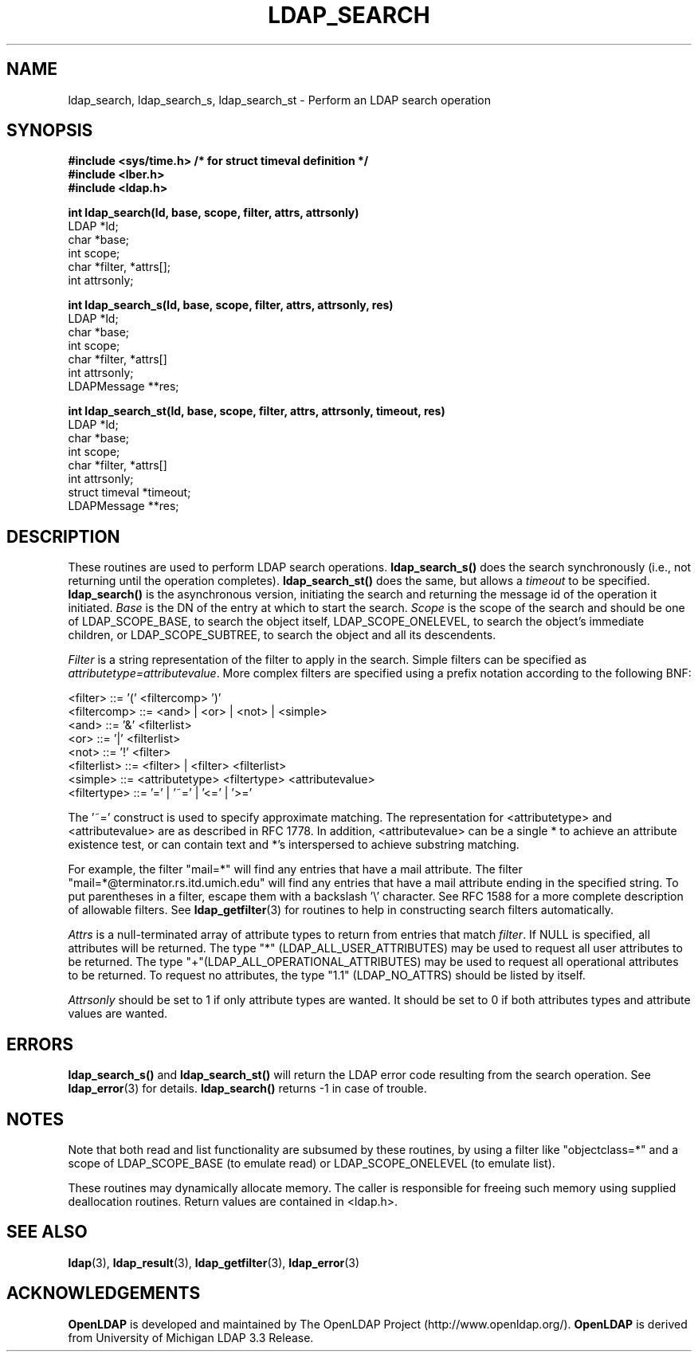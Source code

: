 .TH LDAP_SEARCH 3 "25 July 1999" "OpenLDAP LDVERSION"
.SH NAME
ldap_search, ldap_search_s, ldap_search_st \- Perform an LDAP search operation
.SH SYNOPSIS
.nf
.ft B
#include <sys/time.h> /* for struct timeval definition */
#include <lber.h>
#include <ldap.h>
.LP
.ft B
int ldap_search(ld, base, scope, filter, attrs, attrsonly)
.ft
LDAP *ld;
char *base;
int scope;
char *filter, *attrs[];
int attrsonly;
.LP
.ft B
int ldap_search_s(ld, base, scope, filter, attrs, attrsonly, res)
.ft
LDAP *ld;
char *base;
int scope;
char *filter, *attrs[]
int attrsonly;
LDAPMessage **res;
.LP
.ft B
int ldap_search_st(ld, base, scope, filter, attrs, attrsonly, timeout, res)
.ft
LDAP *ld;
char *base;
int scope;
char *filter, *attrs[]
int attrsonly;
struct timeval *timeout;
LDAPMessage **res;
.SH DESCRIPTION
These routines are used to perform LDAP search operations.
.B ldap_search_s()
does the search synchronously (i.e., not
returning until the operation completes).
.B ldap_search_st()
does
the same, but allows a \fItimeout\fP to be specified.
.B ldap_search()
is the asynchronous version, initiating the search and returning
the message id of the operation it initiated.
\fIBase\fP is the DN of the entry at which to start the search.
\fIScope\fP is the scope of the search and should be one of LDAP_SCOPE_BASE,
to search the object itself,
LDAP_SCOPE_ONELEVEL, to search the object's immediate children,
or LDAP_SCOPE_SUBTREE, to search the object and all its descendents.
.LP
\fIFilter\fP is a string
representation of the filter to apply in the search.  Simple filters
can be specified as \fIattributetype=attributevalue\fP.  More complex
filters are specified using a prefix notation according to the following
BNF:
.LP
.nf
        <filter> ::= '(' <filtercomp> ')'
        <filtercomp> ::= <and> | <or> | <not> | <simple>
        <and> ::= '&' <filterlist>
        <or> ::= '|' <filterlist>
        <not> ::= '!' <filter>
        <filterlist> ::= <filter> | <filter> <filterlist>
        <simple> ::= <attributetype> <filtertype> <attributevalue>
        <filtertype> ::= '=' | '~=' | '<=' | '>='
.fi
.LP
The '~=' construct is used to specify approximate matching.  The
representation for <attributetype> and <attributevalue> are as
described in RFC 1778.  In addition, <attributevalue> can be a single *
to achieve an attribute existence test, or can contain text and *'s
interspersed to achieve substring matching.
.LP
For example, the filter "mail=*" will find any entries that have a mail
attribute.  The filter "mail=*@terminator.rs.itd.umich.edu" will find
any entries that have a mail attribute ending in the specified string.
To put parentheses in a filter, escape them with a backslash '\\'
character.  See RFC 1588 for a more complete description of allowable
filters.  See
.BR ldap_getfilter (3)
for routines to help in constructing search filters automatically.
.LP
\fIAttrs\fP is a null-terminated array of attribute types to return
from entries that match \fIfilter\fP.
If NULL is specified, all attributes will be returned.
The type "*" (LDAP_ALL_USER_ATTRIBUTES) may be used to request
all user attributes to be returned.
The type "+"(LDAP_ALL_OPERATIONAL_ATTRIBUTES) may be used to request
all operational attributes to be returned.
To request no attributes, the type "1.1" (LDAP_NO_ATTRS)
should be listed by itself.
.LP
\fIAttrsonly\fP should be set to 1 if
only attribute types are wanted.  It should be set to 0 if both
attributes types and attribute values are wanted.
.SH ERRORS
.B ldap_search_s()
and
.B ldap_search_st()
will return the LDAP error code resulting from the search operation.
See
.BR ldap_error (3)
for details.
.B ldap_search()
returns -1 in case of trouble.
.SH NOTES
Note that both read
and list functionality are subsumed by these routines,
by using a filter like "objectclass=*" and a scope of LDAP_SCOPE_BASE (to
emulate read) or LDAP_SCOPE_ONELEVEL (to emulate list).
.LP
These routines may dynamically allocate memory.  The caller is
responsible for freeing such memory using supplied deallocation
routines.  Return values are contained
in <ldap.h>.
.SH SEE ALSO
.BR ldap (3),
.BR ldap_result (3),
.BR ldap_getfilter (3),
.BR ldap_error (3)
.SH ACKNOWLEDGEMENTS
.B	OpenLDAP
is developed and maintained by The OpenLDAP Project (http://www.openldap.org/).
.B	OpenLDAP
is derived from University of Michigan LDAP 3.3 Release.  
